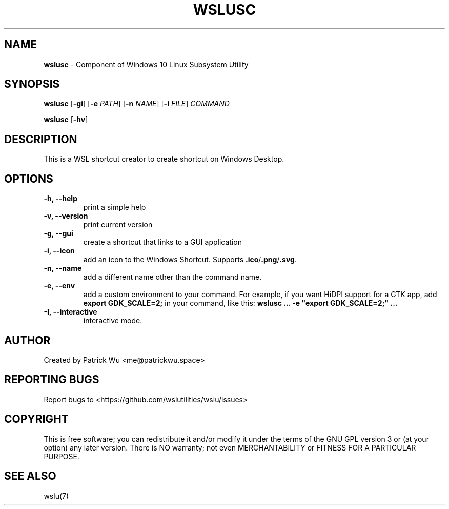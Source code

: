 .TH "WSLUSC" "1" "DATEPLACEHOLDER" "VERSIONPLACEHOLDER" "WSL Utilities User Manual"
.SH NAME
.B wslusc
- Component of Windows 10 Linux Subsystem Utility
.SH SYNOPSIS
.B wslusc
.RB [ \-gi ]
.RB [ \-e
.IR PATH ]
.RB [ \-n 
.IR NAME ]
.RB [ \-i
.IR FILE ]
.I COMMAND
.PP
.B wslusc
.RB [ \-hv ]
.SH DESCRIPTION
This is a WSL shortcut creator to create shortcut on Windows Desktop.
.SH OPTIONS
.TP
.B -h, --help
print a simple help
.TP
.B -v, --version
print current version
.TP
.B -g, --gui
create a shortcut that links to a GUI application
.TP
.B -i, --icon
add an icon to the Windows Shortcut. Supports \fB\.ico\fR/\fB\.png\fR/\fB\.svg\fR\.
.TP
.B -n, --name
add a different name other than the command name.
.TP
.B -e, --env
add a custom environment to your command. For example, if you want HiDPI support for a GTK app, add \fBexport GDK_SCALE=2;\fR in your command, like this: \fBwslusc ... \-e "export GDK_SCALE=2;" ...\fR
.TP
.B -I, --interactive
interactive mode.
.SH AUTHOR
Created by Patrick Wu <me@patrickwu.space>
.SH REPORTING BUGS
Report bugs to <https://github.com/wslutilities/wslu/issues>
.SH COPYRIGHT
This is free software; you can redistribute it and/or modify it under
the terms of the GNU GPL version 3 or (at your option) any later
version.
There is NO warranty; not even MERCHANTABILITY or FITNESS FOR A
PARTICULAR PURPOSE.
.SH SEE ALSO
wslu(7)